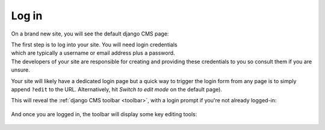 ######
Log in
######

On a brand new site, you will see the default django CMS page:

.. figure:: /images/initial-page.png
   :figwidth: 300
   :align: right

The first step is to log into your site. You will need login credentials which
are typically a username or email address plus a password. The developers of
your site are responsible for creating and providing these credentials to you
so consult them if you are unsure.

Your site will likely have a dedicated login page but a quick way to trigger
the login form from any page is to simply append ``?edit`` to the URL.
Alternatively, hit *Switch to edit mode* on the default page).

This will reveal the :ref:`django CMS toolbar <toolbar>`, with a login prompt
if you're not already logged-in:

.. figure:: /images/login-form.png

And once you are logged in, the toolbar will display some key editing tools:

.. figure:: /images/logged-in.png
